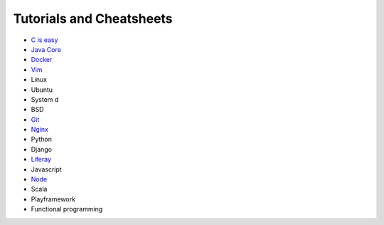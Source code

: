 *****
Tutorials and Cheatsheets
*****
* `C is easy <https://github.com/pbazard/tutorials/blob/master/C.md>`_
* `Java Core <https://github.com/pbazard/tutorials/blob/master/java-core.md>`_
* `Docker <https://github.com/pbazard/tutorials/blob/master/docker.rst>`_
* `Vim <https://github.com/pbazard/tutorials/blob/master/vim.rst>`_
* Linux
* Ubuntu
* System d
* BSD
* `Git <https://github.com/pbazard/tutorials/blob/master/git.rst>`_
* `Nginx <https://github.com/pbazard/tutorials/blob/master/nginx.rst>`_
* Python
* Django
* `Liferay <https://github.com/pbazard/tutorials/blob/master/liferay.rst>`_
* Javascript
* `Node <https://github.com/pbazard/tutorials/blob/master/node.rst>`_
* Scala
* Playframework
* Functional programming
